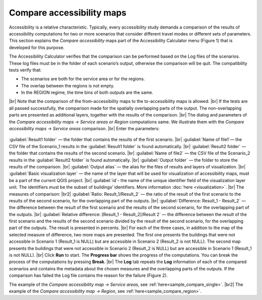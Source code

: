 .. |br| raw:: html

  <span style="display: block; margin-top: 5px;"></span>

.. |br2| raw:: html

   <br/>

.. _relative_ready-made:  

Compare accessibility maps
==========================

Accessibility is a relative characteristic. Typically, every accessibility study demands a comparison of the results of accessibility computations for two or more scenarios that consider different travel modes or different sets of parameters. This section explains the *Compare accessibility* maps part of the Accessibility Calculator menu (Figure 1) that is developed for this purpose.
 
.. raw:: html

      <div style="display: flex; justify-content: center; align-items: center; height: 100%;">
       <img src="_images/mainwindow-compare.png" style="width: 35%; border: 3px solid white;margin-bottom: 10px" />
   </div>
    <p>Figure 1. <i>Compare accessibility menu</i></p>

The Accessibility Calculator verifies that the comparison can be performed based on the Log files of the scenarios. These log files must be in the folder of each scenario’s output, otherwise the comparison will be quit. The compatibility tests verify that:

-	The scenarios are both for the service area or for the regions.
-	The overlap between the regions is not empty. 
-	In the REGION regime, the time bins of both outputs are the same.

|br|
Note that the comparison of the from-accessibility maps to the to-accessibility maps is allowed.
|br|
If the tests are all passed successfully, the comparison made for the spatially overlapping parts of the output. The non-overlapping parts are presented as additional layers, together with the results of the comparison. 
|br|
The dialog and parameters  of the *Compare accessibility maps → Service areas or Region* computations same. We illustrate them with the *Compare accessibility maps → Service areas* comparison.
|br|
Enter the parameters:

   .. raw:: html

      <div style="display: flex; justify-content: center; align-items: center; height: 100%;">
          <img src="_images/compare.png" style="width: 70%; border: 3px solid white;margin-bottom: 10px" />
      </div>   

:guilabel:`Result1 folder` — the folder that contains the results of the first scenario.
|br|
:guilabel:`Name of file1`— the CSV file of the Scenario_1 results in the
:guilabel:`Result1 folder` is found automatically.
|br|
:guilabel:`Result2 folder` — the folder that contains the results of the second scenario.
|br|
:guilabel:`Name of file2` — the CSV file of the Scenario_2 results in the :guilabel:`Result2 folder` is found automatically.
|br|
:guilabel:`Output folder` — the folder to store the results of the comparison.
|br|
:guilabel:`Output alias` — the alias for the files of results and layers of visualization.
|br|
:guilabel:`Basic visualization layer` — the name of the layer that will be used for visualization of accessibility maps, must be a part of the current QGIS project. 
|br|
:guilabel:`id`- the name of the unique identifier field of the visualization layer unit. The identifiers must be the subset of buildings’ identifiers. More information :doc:`here <visualization>`.
|br|
The measures of comparison:
|br2|   
:guilabel:`Ratio: Result_1/Result_2` — the ratio of the result of the first scenario to the results of the second scenario, for the overlapping part of the outputs.
|br|
:guilabel:`Difference: Result_1 - Result_2` — the difference between the result of the first scenario and the results of the second scenario, for the overlapping part of the outputs.
|br|
:guilabel:`Relative difference: [Result_1 - Result_2]/Result 2` — the difference between the result of the first scenario and the results of the second scenario divided by the result of the second scenario, for the overlapping part of the outputs. The result is presented in percents.
|br|
For each of the three cases, in addition to the map of the selected measure of difference, two more maps are presented. The first one presents the buildings that were not accessible in Scenario 1 (Result_1 is NULL) but are accessible in Scenario 2 (Result_2 is not NULL). The second map presents the buildings that were not accessible in Scenario 2 (Result_2 is NULL) but are accessible in Scenario 1 (Result_1 is not NULL). 
|br|
Click **Run** to start. The **Progress bar** shows the progress of the computations. You can break the process of the computations by pressing **Break**.
|br|
The **Log** tab repeats the **Log** information of each of the compared scenarios and contains the metadata about the chosen measures and the overlapping parts of the outputs. If the comparison has failed the Log file contains the reason for the failure (Figure 2). 


.. raw:: html

      <div style="display: flex; justify-content: center; align-items: center; height: 100%;">
          <img src="_images/compare_log.png" style="width: 60%; border: 3px solid white;margin-bottom: 10px" />
      </div>
      <p>Figure 2. The log file of the Compare accessibility maps output</p>

The example of the *Compare accessibility map → Service areas*, see :ref:`here<sample_compare_single>`.
|br2|
The example of the *Compare accessibility map → Region*, see :ref:`here<sample_compare_region>`.